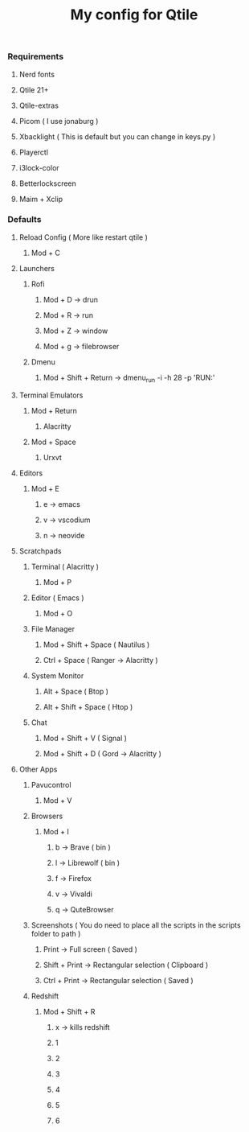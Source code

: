 #+TITLE: My config for Qtile

*** Requirements
**** Nerd fonts
**** Qtile 21+
**** Qtile-extras
**** Picom ( I use jonaburg )
**** Xbacklight ( This is default but you can change in keys.py )
**** Playerctl
**** i3lock-color
**** Betterlockscreen
**** Maim + Xclip

*** Defaults

**** Reload Config ( More like restart qtile )
***** Mod + C

**** Launchers
***** Rofi
****** Mod + D -> drun
****** Mod + R -> run
****** Mod + Z -> window
****** Mod + g -> filebrowser
***** Dmenu
****** Mod + Shift + Return -> dmenu_run -i -h 28 -p 'RUN:'

**** Terminal Emulators
***** Mod + Return
****** Alacritty
***** Mod + Space
****** Urxvt

**** Editors
****** Mod + E
******* e -> emacs
******* v -> vscodium
******* n -> neovide

**** Scratchpads
***** Terminal ( Alacritty )
****** Mod + P
***** Editor ( Emacs )
****** Mod + O
***** File Manager
****** Mod + Shift + Space ( Nautilus )
****** Ctrl + Space ( Ranger -> Alacritty )
***** System Monitor
****** Alt + Space ( Btop )
****** Alt + Shift + Space ( Htop )
***** Chat
****** Mod + Shift + V ( Signal )
****** Mod + Shift + D ( Gord -> Alacritty )

**** Other Apps
***** Pavucontrol
****** Mod + V
***** Browsers
****** Mod + I
******* b -> Brave ( bin )
******* l -> Librewolf ( bin )
******* f -> Firefox
******* v -> Vivaldi
******* q -> QuteBrowser
***** Screenshots ( You do need to place all the scripts in the scripts folder to path )
****** Print -> Full screen ( Saved )
****** Shift + Print -> Rectangular selection ( Clipboard )
****** Ctrl + Print -> Rectangular selection ( Saved )
***** Redshift
****** Mod + Shift + R
******* x -> kills redshift
******* 1
******* 2
******* 3
******* 4
******* 5
******* 6
